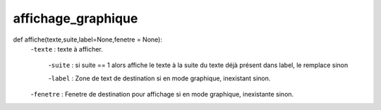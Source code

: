 .. GmailAddon documentation master file, created by
   sphinx-quickstart on Mon Oct 29 09:36:13 2018.
   You can adapt this file completely to your liking, but it should at least
   contain the root `toctree` directive.

affichage_graphique
======================================
def affiche(texte,suite,label=None,fenetre = None):
    -``texte`` : texte à afficher.

	-``suite`` : si suite == 1 alors affiche le texte à la suite du texte déjà présent dans label, le remplace sinon

	-``label`` : Zone de text de destination si en mode graphique, inexistant sinon.
    
    -``fenetre`` : Fenetre de destination pour affichage si en mode graphique, inexistante sinon.

